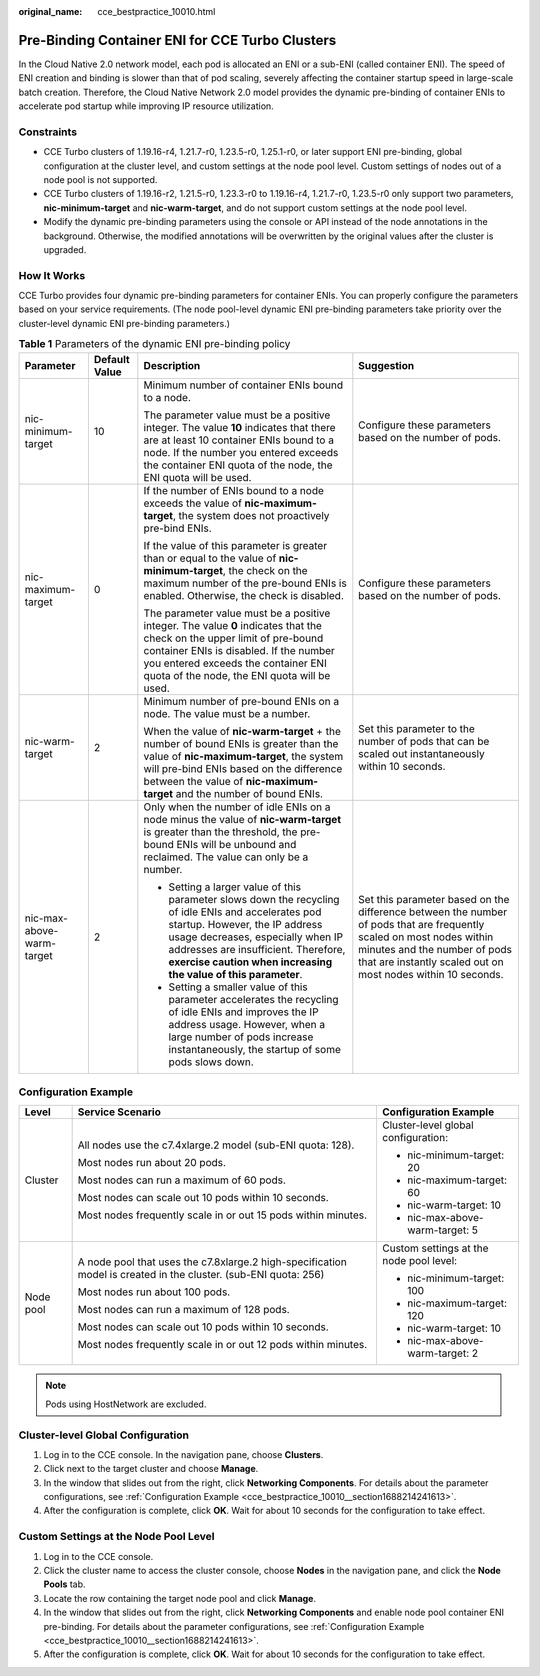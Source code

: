 :original_name: cce_bestpractice_10010.html

.. _cce_bestpractice_10010:

Pre-Binding Container ENI for CCE Turbo Clusters
================================================

In the Cloud Native 2.0 network model, each pod is allocated an ENI or a sub-ENI (called container ENI). The speed of ENI creation and binding is slower than that of pod scaling, severely affecting the container startup speed in large-scale batch creation. Therefore, the Cloud Native Network 2.0 model provides the dynamic pre-binding of container ENIs to accelerate pod startup while improving IP resource utilization.

Constraints
-----------

-  CCE Turbo clusters of 1.19.16-r4, 1.21.7-r0, 1.23.5-r0, 1.25.1-r0, or later support ENI pre-binding, global configuration at the cluster level, and custom settings at the node pool level. Custom settings of nodes out of a node pool is not supported.
-  CCE Turbo clusters of 1.19.16-r2, 1.21.5-r0, 1.23.3-r0 to 1.19.16-r4, 1.21.7-r0, 1.23.5-r0 only support two parameters, **nic-minimum-target** and **nic-warm-target**, and do not support custom settings at the node pool level.
-  Modify the dynamic pre-binding parameters using the console or API instead of the node annotations in the background. Otherwise, the modified annotations will be overwritten by the original values after the cluster is upgraded.

How It Works
------------

CCE Turbo provides four dynamic pre-binding parameters for container ENIs. You can properly configure the parameters based on your service requirements. (The node pool-level dynamic ENI pre-binding parameters take priority over the cluster-level dynamic ENI pre-binding parameters.)

.. table:: **Table 1** Parameters of the dynamic ENI pre-binding policy

   +---------------------------+-----------------+-------------------------------------------------------------------------------------------------------------------------------------------------------------------------------------------------------------------------------------------------------------------------------------+---------------------------------------------------------------------------------------------------------------------------------------------------------------------------------------------------------------------+
   | Parameter                 | Default Value   | Description                                                                                                                                                                                                                                                                         | Suggestion                                                                                                                                                                                                          |
   +===========================+=================+=====================================================================================================================================================================================================================================================================================+=====================================================================================================================================================================================================================+
   | nic-minimum-target        | 10              | Minimum number of container ENIs bound to a node.                                                                                                                                                                                                                                   | Configure these parameters based on the number of pods.                                                                                                                                                             |
   |                           |                 |                                                                                                                                                                                                                                                                                     |                                                                                                                                                                                                                     |
   |                           |                 | The parameter value must be a positive integer. The value **10** indicates that there are at least 10 container ENIs bound to a node. If the number you entered exceeds the container ENI quota of the node, the ENI quota will be used.                                            |                                                                                                                                                                                                                     |
   +---------------------------+-----------------+-------------------------------------------------------------------------------------------------------------------------------------------------------------------------------------------------------------------------------------------------------------------------------------+---------------------------------------------------------------------------------------------------------------------------------------------------------------------------------------------------------------------+
   | nic-maximum-target        | 0               | If the number of ENIs bound to a node exceeds the value of **nic-maximum-target**, the system does not proactively pre-bind ENIs.                                                                                                                                                   | Configure these parameters based on the number of pods.                                                                                                                                                             |
   |                           |                 |                                                                                                                                                                                                                                                                                     |                                                                                                                                                                                                                     |
   |                           |                 | If the value of this parameter is greater than or equal to the value of **nic-minimum-target**, the check on the maximum number of the pre-bound ENIs is enabled. Otherwise, the check is disabled.                                                                                 |                                                                                                                                                                                                                     |
   |                           |                 |                                                                                                                                                                                                                                                                                     |                                                                                                                                                                                                                     |
   |                           |                 | The parameter value must be a positive integer. The value **0** indicates that the check on the upper limit of pre-bound container ENIs is disabled. If the number you entered exceeds the container ENI quota of the node, the ENI quota will be used.                             |                                                                                                                                                                                                                     |
   +---------------------------+-----------------+-------------------------------------------------------------------------------------------------------------------------------------------------------------------------------------------------------------------------------------------------------------------------------------+---------------------------------------------------------------------------------------------------------------------------------------------------------------------------------------------------------------------+
   | nic-warm-target           | 2               | Minimum number of pre-bound ENIs on a node. The value must be a number.                                                                                                                                                                                                             | Set this parameter to the number of pods that can be scaled out instantaneously within 10 seconds.                                                                                                                  |
   |                           |                 |                                                                                                                                                                                                                                                                                     |                                                                                                                                                                                                                     |
   |                           |                 | When the value of **nic-warm-target** + the number of bound ENIs is greater than the value of **nic-maximum-target**, the system will pre-bind ENIs based on the difference between the value of **nic-maximum-target** and the number of bound ENIs.                               |                                                                                                                                                                                                                     |
   +---------------------------+-----------------+-------------------------------------------------------------------------------------------------------------------------------------------------------------------------------------------------------------------------------------------------------------------------------------+---------------------------------------------------------------------------------------------------------------------------------------------------------------------------------------------------------------------+
   | nic-max-above-warm-target | 2               | Only when the number of idle ENIs on a node minus the value of **nic-warm-target** is greater than the threshold, the pre-bound ENIs will be unbound and reclaimed. The value can only be a number.                                                                                 | Set this parameter based on the difference between the number of pods that are frequently scaled on most nodes within minutes and the number of pods that are instantly scaled out on most nodes within 10 seconds. |
   |                           |                 |                                                                                                                                                                                                                                                                                     |                                                                                                                                                                                                                     |
   |                           |                 | -  Setting a larger value of this parameter slows down the recycling of idle ENIs and accelerates pod startup. However, the IP address usage decreases, especially when IP addresses are insufficient. Therefore, **exercise caution when increasing the value of this parameter**. |                                                                                                                                                                                                                     |
   |                           |                 | -  Setting a smaller value of this parameter accelerates the recycling of idle ENIs and improves the IP address usage. However, when a large number of pods increase instantaneously, the startup of some pods slows down.                                                          |                                                                                                                                                                                                                     |
   +---------------------------+-----------------+-------------------------------------------------------------------------------------------------------------------------------------------------------------------------------------------------------------------------------------------------------------------------------------+---------------------------------------------------------------------------------------------------------------------------------------------------------------------------------------------------------------------+

.. _cce_bestpractice_10010__section1688214241613:

Configuration Example
---------------------

+-----------------------+-----------------------------------------------------------------------------------------------------------------+-----------------------------------------+
| Level                 | Service Scenario                                                                                                | Configuration Example                   |
+=======================+=================================================================================================================+=========================================+
| Cluster               | All nodes use the c7.4xlarge.2 model (sub-ENI quota: 128).                                                      | Cluster-level global configuration:     |
|                       |                                                                                                                 |                                         |
|                       | Most nodes run about 20 pods.                                                                                   | -  nic-minimum-target: 20               |
|                       |                                                                                                                 | -  nic-maximum-target: 60               |
|                       | Most nodes can run a maximum of 60 pods.                                                                        | -  nic-warm-target: 10                  |
|                       |                                                                                                                 | -  nic-max-above-warm-target: 5         |
|                       | Most nodes can scale out 10 pods within 10 seconds.                                                             |                                         |
|                       |                                                                                                                 |                                         |
|                       | Most nodes frequently scale in or out 15 pods within minutes.                                                   |                                         |
+-----------------------+-----------------------------------------------------------------------------------------------------------------+-----------------------------------------+
| Node pool             | A node pool that uses the c7.8xlarge.2 high-specification model is created in the cluster. (sub-ENI quota: 256) | Custom settings at the node pool level: |
|                       |                                                                                                                 |                                         |
|                       | Most nodes run about 100 pods.                                                                                  | -  nic-minimum-target: 100              |
|                       |                                                                                                                 | -  nic-maximum-target: 120              |
|                       | Most nodes can run a maximum of 128 pods.                                                                       | -  nic-warm-target: 10                  |
|                       |                                                                                                                 | -  nic-max-above-warm-target: 2         |
|                       | Most nodes can scale out 10 pods within 10 seconds.                                                             |                                         |
|                       |                                                                                                                 |                                         |
|                       | Most nodes frequently scale in or out 12 pods within minutes.                                                   |                                         |
+-----------------------+-----------------------------------------------------------------------------------------------------------------+-----------------------------------------+

.. note::

   Pods using HostNetwork are excluded.

Cluster-level Global Configuration
----------------------------------

#. Log in to the CCE console. In the navigation pane, choose **Clusters**.
#. Click |image1| next to the target cluster and choose **Manage**.
#. In the window that slides out from the right, click **Networking Components**. For details about the parameter configurations, see :ref:`Configuration Example <cce_bestpractice_10010__section1688214241613>`.
#. After the configuration is complete, click **OK**. Wait for about 10 seconds for the configuration to take effect.

Custom Settings at the Node Pool Level
--------------------------------------

#. Log in to the CCE console.
#. Click the cluster name to access the cluster console, choose **Nodes** in the navigation pane, and click the **Node Pools** tab.
#. Locate the row containing the target node pool and click **Manage**.
#. In the window that slides out from the right, click **Networking Components** and enable node pool container ENI pre-binding. For details about the parameter configurations, see :ref:`Configuration Example <cce_bestpractice_10010__section1688214241613>`.
#. After the configuration is complete, click **OK**. Wait for about 10 seconds for the configuration to take effect.

.. |image1| image:: /_static/images/en-us_image_0000001981434893.png
